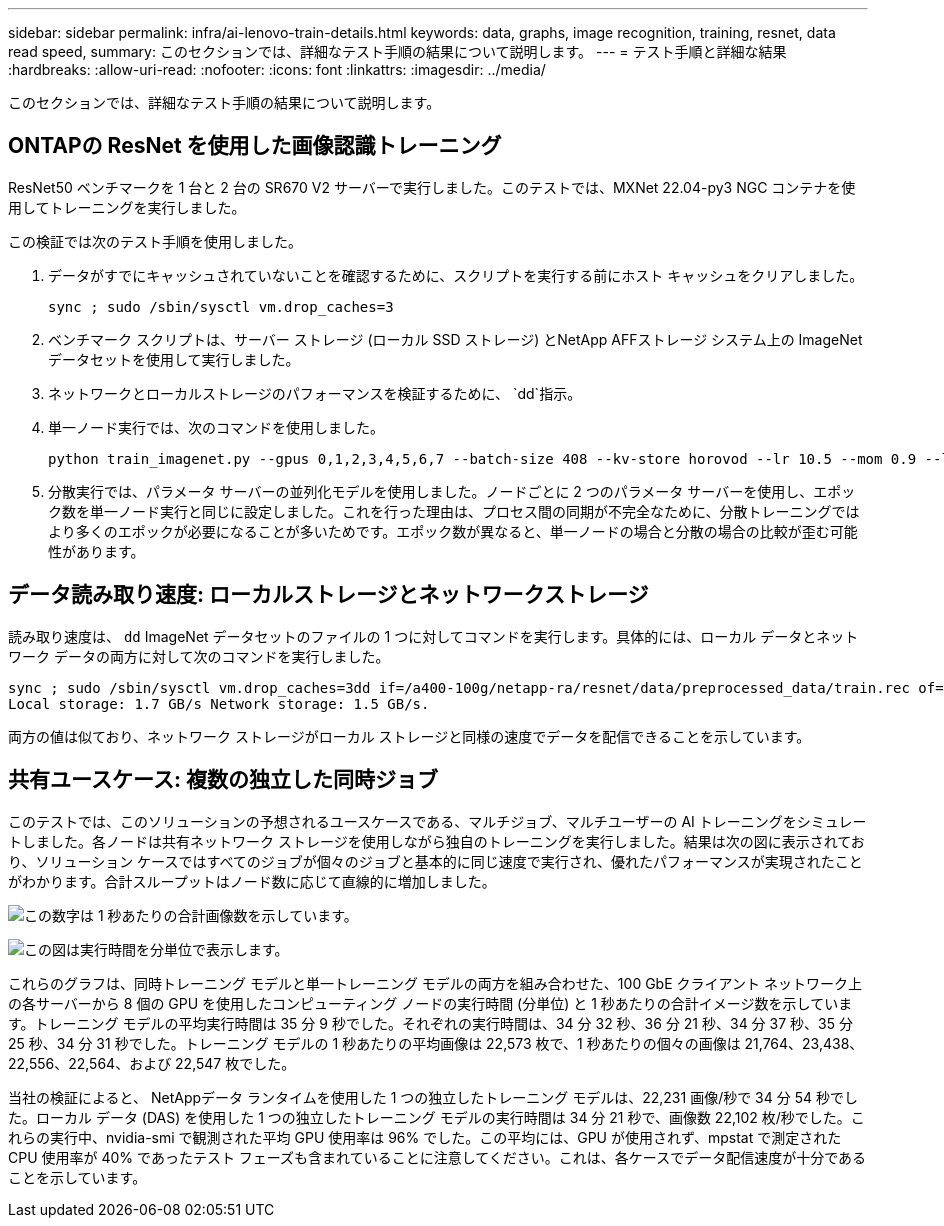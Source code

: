 ---
sidebar: sidebar 
permalink: infra/ai-lenovo-train-details.html 
keywords: data, graphs, image recognition, training, resnet, data read speed, 
summary: このセクションでは、詳細なテスト手順の結果について説明します。 
---
= テスト手順と詳細な結果
:hardbreaks:
:allow-uri-read: 
:nofooter: 
:icons: font
:linkattrs: 
:imagesdir: ../media/


[role="lead"]
このセクションでは、詳細なテスト手順の結果について説明します。



== ONTAPの ResNet を使用した画像認識トレーニング

ResNet50 ベンチマークを 1 台と 2 台の SR670 V2 サーバーで実行しました。このテストでは、MXNet 22.04-py3 NGC コンテナを使用してトレーニングを実行しました。

この検証では次のテスト手順を使用しました。

. データがすでにキャッシュされていないことを確認するために、スクリプトを実行する前にホスト キャッシュをクリアしました。
+
....
sync ; sudo /sbin/sysctl vm.drop_caches=3
....
. ベンチマーク スクリプトは、サーバー ストレージ (ローカル SSD ストレージ) とNetApp AFFストレージ システム上の ImageNet データセットを使用して実行しました。
. ネットワークとローカルストレージのパフォーマンスを検証するために、 `dd`指示。
. 単一ノード実行では、次のコマンドを使用しました。
+
....
python train_imagenet.py --gpus 0,1,2,3,4,5,6,7 --batch-size 408 --kv-store horovod --lr 10.5 --mom 0.9 --lr-step-epochs pow2 --lars-eta 0.001 --label-smoothing 0.1 --wd 5.0e-05 --warmup-epochs 2 --eval-period 4 --eval-offset 2 --optimizer sgdwfastlars --network resnet-v1b-stats-fl --num-layers 50 --num-epochs 37 --accuracy-threshold 0.759 --seed 27081 --dtype float16 --disp-batches 20 --image-shape 4,224,224 --fuse-bn-relu 1 --fuse-bn-add-relu 1 --bn-group 1 --min-random-area 0.05 --max-random-area 1.0 --conv-algo 1 --force-tensor-core 1 --input-layout NHWC --conv-layout NHWC --batchnorm-layout NHWC --pooling-layout NHWC --batchnorm-mom 0.9 --batchnorm-eps 1e-5 --data-train /data/train.rec --data-train-idx /data/train.idx --data-val /data/val.rec --data-val-idx /data/val.idx --dali-dont-use-mmap 0 --dali-hw-decoder-load 0 --dali-prefetch-queue 5 --dali-nvjpeg-memory-padding 256 --input-batch-multiplier 1 --dali- threads 6 --dali-cache-size 0 --dali-roi-decode 1 --dali-preallocate-width 5980 --dali-preallocate-height 6430 --dali-tmp-buffer-hint 355568328 --dali-decoder-buffer-hint 1315942 --dali-crop-buffer-hint 165581 --dali-normalize-buffer-hint 441549 --profile 0 --e2e-cuda-graphs 0 --use-dali
....
. 分散実行では、パラメータ サーバーの並列化モデルを使用しました。ノードごとに 2 つのパラメータ サーバーを使用し、エポック数を単一ノード実行と同じに設定しました。これを行った理由は、プロセス間の同期が不完全なために、分散トレーニングではより多くのエポックが必要になることが多いためです。エポック数が異なると、単一ノードの場合と分散の場合の比較が歪む可能性があります。




== データ読み取り速度: ローカルストレージとネットワークストレージ

読み取り速度は、 `dd` ImageNet データセットのファイルの 1 つに対してコマンドを実行します。具体的には、ローカル データとネットワーク データの両方に対して次のコマンドを実行しました。

....
sync ; sudo /sbin/sysctl vm.drop_caches=3dd if=/a400-100g/netapp-ra/resnet/data/preprocessed_data/train.rec of=/dev/null bs=512k count=2048Results (average of 5 runs):
Local storage: 1.7 GB/s Network storage: 1.5 GB/s.
....
両方の値は似ており、ネットワーク ストレージがローカル ストレージと同様の速度でデータを配信できることを示しています。



== 共有ユースケース: 複数の独立した同時ジョブ

このテストでは、このソリューションの予想されるユースケースである、マルチジョブ、マルチユーザーの AI トレーニングをシミュレートしました。各ノードは共有ネットワーク ストレージを使用しながら独自のトレーニングを実行しました。結果は次の図に表示されており、ソリューション ケースではすべてのジョブが個々のジョブと基本的に同じ速度で実行され、優れたパフォーマンスが実現されたことがわかります。合計スループットはノード数に応じて直線的に増加しました。

image:a400-thinksystem-008.png["この数字は 1 秒あたりの合計画像数を示しています。"]

image:a400-thinksystem-009.png["この図は実行時間を分単位で表示します。"]

これらのグラフは、同時トレーニング モデルと単一トレーニング モデルの両方を組み合わせた、100 GbE クライアント ネットワーク上の各サーバーから 8 個の GPU を使用したコンピューティング ノードの実行時間 (分単位) と 1 秒あたりの合計イメージ数を示しています。トレーニング モデルの平均実行時間は 35 分 9 秒でした。それぞれの実行時間は、34 分 32 秒、36 分 21 秒、34 分 37 秒、35 分 25 秒、34 分 31 秒でした。トレーニング モデルの 1 秒あたりの平均画像は 22,573 枚で、1 秒あたりの個々の画像は 21,764、23,438、22,556、22,564、および 22,547 枚でした。

当社の検証によると、 NetAppデータ ランタイムを使用した 1 つの独立したトレーニング モデルは、22,231 画像/秒で 34 分 54 秒でした。ローカル データ (DAS) を使用した 1 つの独立したトレーニング モデルの実行時間は 34 分 21 秒で、画像数 22,102 枚/秒でした。これらの実行中、nvidia-smi で観測された平均 GPU 使用率は 96% でした。この平均には、GPU が使用されず、mpstat で測定された CPU 使用率が 40% であったテスト フェーズも含まれていることに注意してください。これは、各ケースでデータ配信速度が十分であることを示しています。

